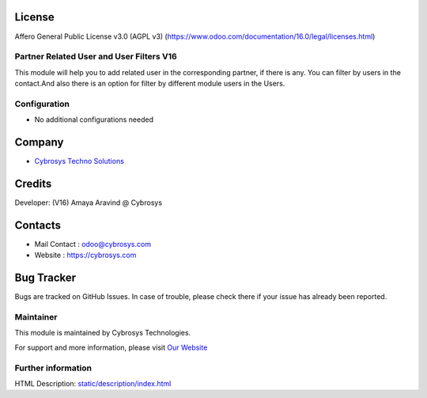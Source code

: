 .. image:: https://img.shields.io/badge/licence-AGPL--3-blue.svg
   :target: http://www.gnu.org/licenses/agpl-3.0-standalone.html
   :alt: License: AGPL-3

License
-------
Affero General Public License v3.0 (AGPL v3)
(https://www.odoo.com/documentation/16.0/legal/licenses.html)


Partner Related User and User Filters V16
================
This module will help you to add related user in the corresponding partner, if there is any.
You can filter by users in the contact.And also there is an option for filter by different module users in the Users.


Configuration
=============
* No additional configurations needed

Company
-------
* `Cybrosys Techno Solutions <https://cybrosys.com/>`__

Credits
-------
Developer: (V16) Amaya Aravind @ Cybrosys


Contacts
--------
* Mail Contact : odoo@cybrosys.com
* Website : https://cybrosys.com


Bug Tracker
-----------
Bugs are tracked on GitHub Issues. In case of trouble, please check there if your issue has already been reported.


Maintainer
==========
.. image:: https://cybrosys.com/images/logo.png
   :target: https://cybrosys.com

This module is maintained by Cybrosys Technologies.

For support and more information, please visit `Our Website <https://cybrosys.com/>`__

Further information
===================
HTML Description: `<static/description/index.html>`__
